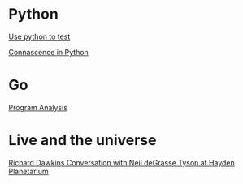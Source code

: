 * Python

  [[https://www.youtube.com/watch?v%3DeQQ2uxMedGw][Use python to test]]

  [[https://www.youtube.com/watch?v%3DiwADIlIgDNA&feature%3Dshare][Connascence in Python]]

* Go

  [[https://www.youtube.com/watch?v%3DoorX84tBMqo&utm_source%3Dgolangweekly&utm_medium%3Demail][Program Analysis]]

* Live and the universe

  [[https://www.youtube.com/watch?v%3D4z4gISBuDVU][Richard Dawkins Conversation with Neil deGrasse Tyson at Hayden Planetarium ]]

